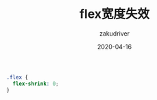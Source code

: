 #+TITLE: flex宽度失效
#+AUTHOR: zakudriver
#+DATE: 2020-04-16
#+DESCRIPTION: flex布局成员宽度失效
#+HUGO_AUTO_SET_LASTMOD: t
#+HUGO_TAGS: css
#+HUGO_CATEGORIES: code
#+HUGO_DRAFT: false
#+HUGO_BASE_DIR: ~/WWW-BUILDER
#+HUGO_SECTION: posts


#+BEGIN_SRC css
  .flex {
    flex-shrink: 0;
  }
#+END_SRC
